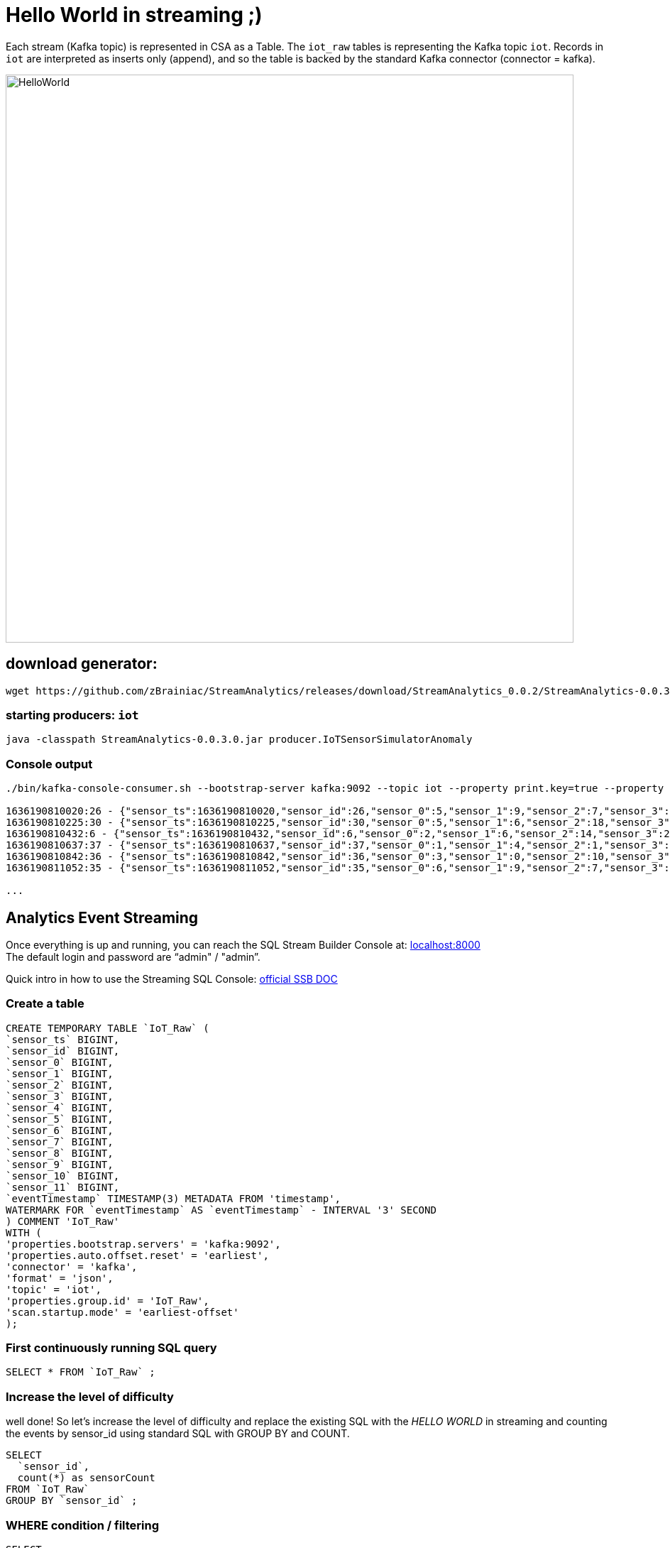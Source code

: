 = Hello World in streaming ;)



Each stream (Kafka topic) is represented in CSA as a Table. The `iot_raw` tables is representing the Kafka topic `iot`. Records in `iot` are interpreted as inserts only (append), and so the table is backed by the standard Kafka connector (connector = kafka).

image::../../images/HelloWorld.png[width=800]

== download generator:
[source,bash]
----
wget https://github.com/zBrainiac/StreamAnalytics/releases/download/StreamAnalytics_0.0.2/StreamAnalytics-0.0.3.0.jar
----

=== starting producers: `iot`

----
java -classpath StreamAnalytics-0.0.3.0.jar producer.IoTSensorSimulatorAnomaly
----

=== Console output

[source,shell script]
----
./bin/kafka-console-consumer.sh --bootstrap-server kafka:9092 --topic iot --property print.key=true --property key.separator=" - "

1636190810020:26 - {"sensor_ts":1636190810020,"sensor_id":26,"sensor_0":5,"sensor_1":9,"sensor_2":7,"sensor_3":29,"sensor_4":2,"sensor_5":39,"sensor_6":4,"sensor_7":46,"sensor_8":84,"sensor_9":45,"sensor_10":640,"sensor_11":1090}
1636190810225:30 - {"sensor_ts":1636190810225,"sensor_id":30,"sensor_0":5,"sensor_1":6,"sensor_2":18,"sensor_3":24,"sensor_4":39,"sensor_5":47,"sensor_6":35,"sensor_7":37,"sensor_8":42,"sensor_9":40,"sensor_10":842,"sensor_11":482}
1636190810432:6 - {"sensor_ts":1636190810432,"sensor_id":6,"sensor_0":2,"sensor_1":6,"sensor_2":14,"sensor_3":24,"sensor_4":41,"sensor_5":36,"sensor_6":42,"sensor_7":0,"sensor_8":27,"sensor_9":82,"sensor_10":254,"sensor_11":179}
1636190810637:37 - {"sensor_ts":1636190810637,"sensor_id":37,"sensor_0":1,"sensor_1":4,"sensor_2":1,"sensor_3":5,"sensor_4":2,"sensor_5":44,"sensor_6":40,"sensor_7":26,"sensor_8":42,"sensor_9":94,"sensor_10":357,"sensor_11":477}
1636190810842:36 - {"sensor_ts":1636190810842,"sensor_id":36,"sensor_0":3,"sensor_1":0,"sensor_2":10,"sensor_3":30,"sensor_4":23,"sensor_5":5,"sensor_6":54,"sensor_7":9,"sensor_8":21,"sensor_9":2,"sensor_10":569,"sensor_11":1016}
1636190811052:35 - {"sensor_ts":1636190811052,"sensor_id":35,"sensor_0":6,"sensor_1":9,"sensor_2":7,"sensor_3":14,"sensor_4":33,"sensor_5":23,"sensor_6":5,"sensor_7":58,"sensor_8":87,"sensor_9":50,"sensor_10":365,"sensor_11":742}

...
----

==  Analytics Event Streaming

Once everything is up and running, you can reach the SQL Stream Builder Console at: http://localhost:8000[localhost:8000] +
The default login and password are “admin" / "admin”.

Quick intro in how to use the Streaming SQL Console: https://docs.cloudera.com/csa/1.5.1/ssb-sql-console/topics/csa-ssb-using-console.html[official SSB DOC]

=== Create a table

[source,sql]
----
CREATE TEMPORARY TABLE `IoT_Raw` (
`sensor_ts` BIGINT,
`sensor_id` BIGINT,
`sensor_0` BIGINT,
`sensor_1` BIGINT,
`sensor_2` BIGINT,
`sensor_3` BIGINT,
`sensor_4` BIGINT,
`sensor_5` BIGINT,
`sensor_6` BIGINT,
`sensor_7` BIGINT,
`sensor_8` BIGINT,
`sensor_9` BIGINT,
`sensor_10` BIGINT,
`sensor_11` BIGINT,
`eventTimestamp` TIMESTAMP(3) METADATA FROM 'timestamp',
WATERMARK FOR `eventTimestamp` AS `eventTimestamp` - INTERVAL '3' SECOND
) COMMENT 'IoT_Raw'
WITH (
'properties.bootstrap.servers' = 'kafka:9092',
'properties.auto.offset.reset' = 'earliest',
'connector' = 'kafka',
'format' = 'json',
'topic' = 'iot',
'properties.group.id' = 'IoT_Raw',
'scan.startup.mode' = 'earliest-offset'
);
----

=== First continuously running SQL query
[source,sql]
----
SELECT * FROM `IoT_Raw` ;
----

=== Increase the level of difficulty
well done! So let’s increase the level of difficulty and replace the existing SQL with the _HELLO WORLD_ in streaming and counting the events by sensor_id using standard SQL with GROUP BY and COUNT.
[source,sql]
----
SELECT
  `sensor_id`,
  count(*) as sensorCount
FROM `IoT_Raw`
GROUP BY `sensor_id` ;
----



=== WHERE condition / filtering

[source,sql]
----
SELECT
  `sensor_ts`,
  `sensor_id`,
  `sensor_0`,
  `sensor_1`
FROM `IoT_Raw`
WHERE `sensor_0` = 3;
----

[WARNING]
====
Make sure to stop your queries to release all resources once you finish. CSA CE is limited to a few worker tasks. You can double-check that all queries/jobs have been stopped by clicking on the SQL Jobs tab. If any jobs are still running, you can stop them from that page.
====

